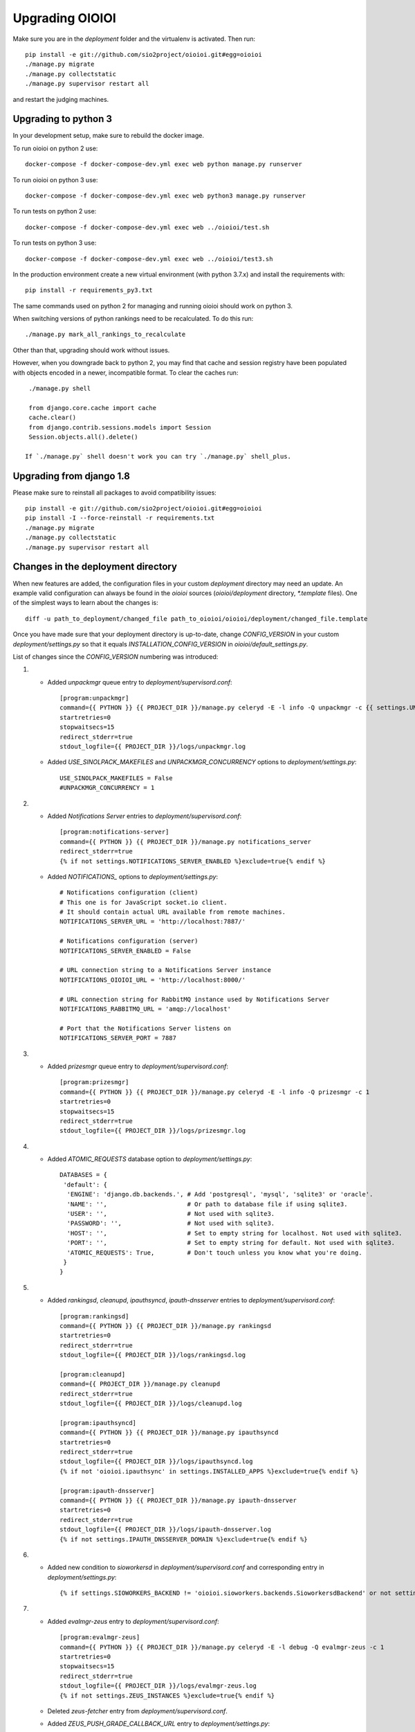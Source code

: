 ================
Upgrading OIOIOI
================

Make sure you are in the *deployment* folder and the virtualenv is activated.
Then run::

  pip install -e git://github.com/sio2project/oioioi.git#egg=oioioi
  ./manage.py migrate
  ./manage.py collectstatic
  ./manage.py supervisor restart all

and restart the judging machines.

Upgrading to python 3
-------------------------
In your development setup, make sure to rebuild the docker image.

To run oioioi on python 2 use::

    docker-compose -f docker-compose-dev.yml exec web python manage.py runserver

To run oioioi on python 3 use::

    docker-compose -f docker-compose-dev.yml exec web python3 manage.py runserver

To run tests on python 2 use::

    docker-compose -f docker-compose-dev.yml exec web ../oioioi/test.sh

To run tests on python 3 use::

    docker-compose -f docker-compose-dev.yml exec web ../oioioi/test3.sh

In the production environment create a new virtual environment (with python 3.7.x) and install the requirements with::

    pip install -r requirements_py3.txt

The same commands used on python 2 for managing and running oioioi should work on python 3.

When switching versions of python rankings need to be recalculated. To do this run::

    ./manage.py mark_all_rankings_to_recalculate

Other than that, upgrading should work without issues.

However, when you downgrade back to python 2, you may find that cache and session registry have been populated
with objects encoded in a newer, incompatible format. To clear the caches run::

  ./manage.py shell

  from django.core.cache import cache
  cache.clear()
  from django.contrib.sessions.models import Session
  Session.objects.all().delete()

 If `./manage.py` shell doesn't work you can try `./manage.py` shell_plus.


Upgrading from django 1.8
-------------------------
Please make sure to reinstall all packages to avoid compatibility issues::

  pip install -e git://github.com/sio2project/oioioi.git#egg=oioioi
  pip install -I --force-reinstall -r requirements.txt
  ./manage.py migrate
  ./manage.py collectstatic
  ./manage.py supervisor restart all

Changes in the deployment directory
-----------------------------------

When new features are added, the configuration files in your custom
*deployment* directory may need an update. An example valid configuration can
always be found in the *oioioi* sources
(*oioioi/deployment* directory, *\*.template* files).
One of the simplest ways to learn about the changes is::

    diff -u path_to_deployment/changed_file path_to_oioioi/oioioi/deployment/changed_file.template

Once you have made sure that your deployment
directory is up-to-date, change *CONFIG_VERSION* in your custom
*deployment/settings.py* so that it equals *INSTALLATION_CONFIG_VERSION* in
*oioioi/default_settings.py*.

List of changes since the *CONFIG_VERSION* numbering was introduced:

#. * Added *unpackmgr* queue entry to *deployment/supervisord.conf*::

       [program:unpackmgr]
       command={{ PYTHON }} {{ PROJECT_DIR }}/manage.py celeryd -E -l info -Q unpackmgr -c {{ settings.UNPACKMGR_CONCURRENCY }}
       startretries=0
       stopwaitsecs=15
       redirect_stderr=true
       stdout_logfile={{ PROJECT_DIR }}/logs/unpackmgr.log

   * Added *USE_SINOLPACK_MAKEFILES* and *UNPACKMGR_CONCURRENCY*
     options to *deployment/settings.py*::

       USE_SINOLPACK_MAKEFILES = False
       #UNPACKMGR_CONCURRENCY = 1

#. * Added *Notifications Server* entries to *deployment/supervisord.conf*::

        [program:notifications-server]
        command={{ PYTHON }} {{ PROJECT_DIR }}/manage.py notifications_server
        redirect_stderr=true
        {% if not settings.NOTIFICATIONS_SERVER_ENABLED %}exclude=true{% endif %}

   * Added *NOTIFICATIONS_* options to *deployment/settings.py*::

        # Notifications configuration (client)
        # This one is for JavaScript socket.io client.
        # It should contain actual URL available from remote machines.
        NOTIFICATIONS_SERVER_URL = 'http://localhost:7887/'

        # Notifications configuration (server)
        NOTIFICATIONS_SERVER_ENABLED = False

        # URL connection string to a Notifications Server instance
        NOTIFICATIONS_OIOIOI_URL = 'http://localhost:8000/'

        # URL connection string for RabbitMQ instance used by Notifications Server
        NOTIFICATIONS_RABBITMQ_URL = 'amqp://localhost'

        # Port that the Notifications Server listens on
        NOTIFICATIONS_SERVER_PORT = 7887

#. * Added *prizesmgr* queue entry to *deployment/supervisord.conf*::

       [program:prizesmgr]
       command={{ PYTHON }} {{ PROJECT_DIR }}/manage.py celeryd -E -l info -Q prizesmgr -c 1
       startretries=0
       stopwaitsecs=15
       redirect_stderr=true
       stdout_logfile={{ PROJECT_DIR }}/logs/prizesmgr.log

#. * Added *ATOMIC_REQUESTS* database option to *deployment/settings.py*::

       DATABASES = {
        'default': {
         'ENGINE': 'django.db.backends.', # Add 'postgresql', 'mysql', 'sqlite3' or 'oracle'.
         'NAME': '',                      # Or path to database file if using sqlite3.
         'USER': '',                      # Not used with sqlite3.
         'PASSWORD': '',                  # Not used with sqlite3.
         'HOST': '',                      # Set to empty string for localhost. Not used with sqlite3.
         'PORT': '',                      # Set to empty string for default. Not used with sqlite3.
         'ATOMIC_REQUESTS': True,         # Don't touch unless you know what you're doing.
        }
       }

#. * Added *rankingsd*, *cleanupd*, *ipauthsyncd*, *ipauth-dnsserver* entries
     to *deployment/supervisord.conf*::

        [program:rankingsd]
        command={{ PYTHON }} {{ PROJECT_DIR }}/manage.py rankingsd
        startretries=0
        redirect_stderr=true
        stdout_logfile={{ PROJECT_DIR }}/logs/rankingsd.log

        [program:cleanupd]
        command={{ PROJECT_DIR }}/manage.py cleanupd
        redirect_stderr=true
        stdout_logfile={{ PROJECT_DIR }}/logs/cleanupd.log

        [program:ipauthsyncd]
        command={{ PYTHON }} {{ PROJECT_DIR }}/manage.py ipauthsyncd
        startretries=0
        redirect_stderr=true
        stdout_logfile={{ PROJECT_DIR }}/logs/ipauthsyncd.log
        {% if not 'oioioi.ipauthsync' in settings.INSTALLED_APPS %}exclude=true{% endif %}

        [program:ipauth-dnsserver]
        command={{ PYTHON }} {{ PROJECT_DIR }}/manage.py ipauth-dnsserver
        startretries=0
        redirect_stderr=true
        stdout_logfile={{ PROJECT_DIR }}/logs/ipauth-dnsserver.log
        {% if not settings.IPAUTH_DNSSERVER_DOMAIN %}exclude=true{% endif %}

#. * Added new condition to *sioworkersd* in *deployment/supervisord.conf*
     and corresponding entry in *deployment/settings.py*::

        {% if settings.SIOWORKERS_BACKEND != 'oioioi.sioworkers.backends.SioworkersdBackend' or not settings.RUN_SIOWORKERSD %}exclude=true{% endif %}

#. * Added *evalmgr-zeus* entry
     to *deployment/supervisord.conf*::

        [program:evalmgr-zeus]
        command={{ PYTHON }} {{ PROJECT_DIR }}/manage.py celeryd -E -l debug -Q evalmgr-zeus -c 1
        startretries=0
        stopwaitsecs=15
        redirect_stderr=true
        stdout_logfile={{ PROJECT_DIR }}/logs/evalmgr-zeus.log
        {% if not settings.ZEUS_INSTANCES %}exclude=true{% endif %}

   * Deleted *zeus-fetcher* entry from *deployment/supervisord.conf*.

   * Added *ZEUS_PUSH_GRADE_CALLBACK_URL* entry to *deployment/settings.py*::

        ZEUS_PUSH_GRADE_CALLBACK_URL = 'https://sio2.dasie.mimuw.edu.pl'

   * Added logging to file for logger *oioioi.zeus* in
     *deployment/settings.py*::

        LOGGING['handlers']['zeus_file'] = {
            'level': 'INFO',
            'class': 'logging.handlers.RotatingFileHandler',
            'filename': '__DIR__/logs/zeus.log',
            'maxBytes': 1024 * 1024 * 5, # 50 MB same as default in supervisord
            'backupCount': 10, # same as in supervisord
            'formatter': 'date_and_level',
        }
        LOGGING['loggers']['oioioi.zeus'] = {
            'handlers': ['zeus_file'],
            'level': 'DEBUG',
        }

#. * Removed *SAFE_EXEC_MODE* entry from *deployment/settings.py*.

#. * Removed *FILELOCK_BASEDIR* entry from *deployment/settings.py*.

#. * Removed *ENABLE_SPLITEVAL* and *SPLITEVAL_EVALMGR* entries from
     *deployment/settings.py*.

   * Removed *evalmgr-lowprio* entry from *deployment/supervisord.conf*.

#. * New version of sioworkers with changed database backend. Please update
     sioworkers with::

        . venv/bin/activate
        pip install -r requirements.txt

     and remove old database file (*deployment/sioworkersd.sqlite* by default).

   * Changed database filename (*--database* option) in
     *deployment/supervisord.conf*::

        [program:sioworkersd]
        command=twistd -n -l- --pidfile={{ PROJECT_DIR }}/pidfiles/sioworkersd.pid sioworkersd --database={{ PROJECT_DIR }}/sioworkersd.db
        # (...)

#. * Added commented out *OIOIOI_INSTANCE_PRIORITY_BONUS* and
     *OIOIOI_INSTANCE_WEIGHT_BONUS* entries to *deployment/settings.py*::

        # Bonus to judging priority ang judging weight for each contest on this
        # OIOIOI instance.
        #OIOIOI_INSTANCE_PRIORITY_BONUS = 0
        #OIOIOI_INSTANCE_WEIGHT_BONUS = 0

   * Modified comment to *SITE_NAME* entry in *deployment/settings.py*::

        # Site name displayed in the title and used by sioworkersd
        # to distinguish OIOIOI instances.
        SITE_NAME = 'OIOIOI'

#. * Removed *CeleryBackend* from sioworkers backends, *SioworkersdBackend*
     set as new default backend. Removed *[program:sioworkers]* entry from
     *deployment/supervisord.conf*.

#. * Added *PUBLIC_ROOT_URL* to *deployment/settings.py*::

        # The website address as it will be displayed to users in some places,
        # including but not limited to the mail notifications.
        # Defaults to 'http://localhost'.
        #PUBLIC_ROOT_URL = 'http://enter-your-domain-name-here.com'

    * Added `mailnotifyd`, a backend for handling e-mail subscription to
      *deployment/supervisord.conf*::

        [program:mailnotifyd]
        command={{ PYTHON }} {{ PROJECT_DIR }}/manage.py mailnotifyd
        startretries=0
        redirect_stderr=true
        stdout_logfile={{ PROJECT_DIR }}/logs/mailnotifyd.log

#. * Removed *SUBMITTABLE_EXTENSIONS* from *deployment/settings.py*.

#. * If you want to use Sentry (crash reporting and aggregation platform) you
     need to:

     * Correctly setup RAVEN_CONFIG (https://docs.sentry.io/quickstart/ should
       help you)::

         # Error reporting
         import raven

         RAVEN_CONFIG = {
             # Won't do anything with no dsn
             # tip: append ?timeout=5 to avoid dropouts during high reporting traffic
             'dsn': 'enter_your_dsn_here',
             # This should be a path to git repo
             'release': raven.fetch_git_sha(
                 os.path.join(os.path.dirname(oioioi.__file__), os.pardir)),
         }

     * Add new filter to the logging configuration::

         'filters': {
             ...
             'omit_sentry': {
                 '()': 'oioioi.base.utils.log.OmitSentryFilter'
             },
         }

     * Add Sentry handler::

         'handlers': {
             ...
             'sentry': {
                 'level': 'ERROR',
                 'filters': ['omit_sentry'],
                 'class': 'raven.contrib.django.raven_compat.handlers.SentryHandler',
             }
         }

     * Add Sentry handler to every logger::

         'handlers': ['console', 'sentry'],

     * Add new loggers::

         'loggers': {
             ...
             'raven': {
                 'handlers': ['console', 'mail_admins'],
                 'level': 'DEBUG',
                 'propagate': False,
             },
             'sentry.errors': {
                 'handlers': ['console', 'mail_admins'],
                 'level': 'DEBUG',
                 'propagate': False,
             }
         }

#. * Upgrade to django 1.9 requires following changes in the config file

     * TEMPLATE_* variables got replaced with TEMPLATE array.
       TEMPLATE_CONTEXT_PROCESSORS should be changed to::

        TEMPLATES[0]['OPTIONS']['context_processors'] += [
        #    'oioioi.contestlogo.processors.logo_processor',
        #    'oioioi.contestlogo.processors.icon_processor',
        #    'oioioi.avatar.processors.gravatar',
        #    'oioioi.notifications.processors.notification_processor',
        #    'oioioi.globalmessage.processors.global_message_processor',
        ]

    * Settings should now declare an explicit SITE_ID, you can check your
      site id via management console::

        $ ./manage.py shell
        >>> Site.objects.get().id
        1

      The returned id should be added to your config file::

        SITE_ID = 1

#. * Added *filetracker-cache-cleaner* entry
     to *deployment/supervisord.conf*::

        [program:filetracker-cache-cleaner]
        command=filetracker-cache-cleaner -c {{ FILETRACKER_CACHE_ROOT }} -s {{ FILETRACKER_CACHE_SIZE }} -i {{ FILETRACKER_CACHE_CLEANER_SCAN_INTERVAL }} -p {{ FILETRACKER_CACHE_CLEANER_CLEAN_LEVEL }}
        redirect_stderr=true
        stdout_logfile={{ PROJECT_DIR }}/logs/filetracker-cache-cleaner.log
        {% if not settings.FILETRACKER_CACHE_CLEANER_ENABLED %}exclude=true{% endif %}

    * Added new options related to *remote_storage_factory* to
      *deployment/settings.py*::

        # When using a remote_storage_factory it's necessary to specify a cache
        # directory in which necessary files will be stored.
        #FILETRACKER_CACHE_ROOT = '__DIR__/cache'

        # When using a remote storage it's recommended to enable a cache cleaner deamon
        # which will periodically scan cache directory and remove files what aren't
        # used. For a detailed description of each option, please read a cache cleaner
        # configuration section in the sioworkersd documentation.
        #FILETRACKER_CACHE_CLEANER_ENABLED = True
        #FILETRACKER_CACHE_CLEANER_SCAN_INTERVAL = '1h'
        #FILETRACKER_CACHE_CLEANER_CLEAN_LEVEL = '50'
        #FILETRACKER_CACHE_SIZE = '8G'

#. * Added *oioioiworker* entry
     to *deployment/supervisord.conf*::

        [program:oioioiworker]
        command=twistd -n -l- --pidfile={{ PROJECT_DIR }}/pidfiles/oioioiworker.pid worker -c 2 localhost
        redirect_stderr=true
        stdout_logfile={{ PROJECT_DIR }}/logs/oioioiworker.log
        {% if not settings.RUN_LOCAL_WORKERS %}exclude=true{% endif %}

     so that the flag RUN_LOCAL_WORKERS has the desirable effect.

#. * Enabled *oioioi.workers* app by default to fix *receive_from_workers*
     crashes.

   * Made *oioioi.prizes* Celery configuration conditional on this app being
     installed. This prevents *evalmgr* and *unpackmgr* crashes caused by assuming
     that *oioioi.prizes* is always enabled.

#. * Applied the following patch to *deployment/settings.py*::

        --- a/oioioi/deployment/settings.py.template
        +++ b/oioioi/deployment/settings.py.template
        @@ -119,10 +119,16 @@ SEND_USER_ACTIVATION_EMAIL = False
         # the given port will be able to see all the files. It's recommended to have
         # the judging machines on a separate physical network and listen only on the
         # corresponding IP address.
        -#FILETRACKER_SERVER_ENABLED = True
         #FILETRACKER_LISTEN_ADDR = '0.0.0.0'
        +
        +# Uncomment and change this to run filetracker on non-default port.
         #FILETRACKER_LISTEN_PORT = 9999

         # When using a remote_storage_factory it's necessary to specify a cache
         # directory in which a necessary files will be stored.
         #FILETRACKER_CACHE_ROOT = '__DIR__/cache'

#. * Enabled use of caching template loaders when *settings.DEBUG* is set to *False*
     to turn on a cache of compiled templates in production environment.

   * Set *APP_DIRS* option to *False* to fix the "either remove APP_DIRS or remove the 'loaders'
     option" crashes::

        --- a/oioioi/deployment/settings.py.template
        +++ b/oioioi/deployment/settings.py.template
        @@ -14,7 +14,13 @@ DEBUG = True

         if DEBUG:
             TEMPLATES[0]['OPTIONS']['loaders'] = UNCACHED_TEMPLATE_LOADERS
        -    TEMPLATES[0]['APP_DIRS'] = False
        +else:
        +    # Cache compiled templates in production environment.
        +    TEMPLATES[0]['OPTIONS']['loaders'] = CACHED_TEMPLATE_LOADERS
        +
        +# The APP_DIRS option is allowed only in template engines that have no custom
        +# loaders specified.
        +TEMPLATES[0]['APP_DIRS'] = False

#. * Removed the FILETRACKER_CLIENT_FACTORY setting, because media_root_factory
     will not be compatible with filetracker 2.x.
     If you use it, you should move to remote_storage_factory before upgrading the filetracker,
     which has become the default setting.

   * Also updated the URL with changes in the deployment directory::

        diff --git a/oioioi/deployment/settings.py.template b/oioioi/deployment/settings.py.template
        index 92b4a4e5..851beada 100755
        --- a/oioioi/deployment/settings.py.template
        +++ b/oioioi/deployment/settings.py.template
        @@ -4,7 +4,7 @@ import os.path
         # This should match INSTALLATION_CONFIG_VERSION in
         # "oioioi/default_settings.py".
         # Before you adjust it, you may consider visiting
        -# "https://github.com/sio2project/oioioi/#changes-in-the-deployment-directory".
        +# "https://github.com/sio2project/oioioi/blob/master/UPGRADING.rst#changes-in-the-deployment-directory".
         CONFIG_VERSION = __CONFIG_VERSION__

         # Enable debugging features.
        @@ -108,17 +108,6 @@ SEND_USER_ACTIVATION_EMAIL = False
         # but this is unreliable and not intended for production.
         #BROKER_URL = 'amqp://guest:guest@localhost:5672//'

        -# Filetracker server settings.
        -#
        -# Determines which filetracker database use, availible options are:
        -# - 'oioioi.filetracker.client.media_root_factory' (the default)
        -#    Stores files on local filesystem under MEDIA_ROOT, optionally
        -#    exposing them with a filetracker server (see section below).
        -# - 'oioioi.filetracker.client.remote_storage_factory'
        -#    Connects to a filetracker server at FILETRACKER_URL, uses a local
        -#    cache with recently used files under CACHE_ROOT directory.
        -#FILETRACKER_CLIENT_FACTORY = 'oioioi.filetracker.client.media_root_factory'
        -


#. * Uncommented `FILETRACKER_CACHE_ROOT` which is required by `remote_storage_factory`::

        diff --git a/oioioi/deployment/settings.py.template b/oioioi/deployment/settings.py.template
        index 851beada..11ce79a8 100755
        --- a/oioioi/deployment/settings.py.template
        +++ b/oioioi/deployment/settings.py.template
        @@ -124,9 +124,10 @@ SEND_USER_ACTIVATION_EMAIL = False
        # this also defines the filetracker server oioioi should connect to.
        #FILETRACKER_URL = 'http://127.0.0.1:9999'

        -# When using a remote_storage_factory it's necessary to specify a cache
        -# directory in which a necessary files will be stored.
        -#FILETRACKER_CACHE_ROOT = '__DIR__/cache'
        +# When using a remote_storage_factory (it's the default storage factory)
        +# it's necessary to specify a cache directory
        +# in which the necessary files will be stored.
        +FILETRACKER_CACHE_ROOT = '__DIR__/cache'


#. * Filetracker server doesn't support default `-L /dev/stderr` option anymore:
     the argument to `-L` must be an actual seekable file. If you reconfigured
     `-L` to use a file, there is no need to change anything. If you used the
     default `supervisord.conf`, you should remove the `-L` flag: logs are now
     printed to stdout by default, and supervisord redirects stderr to stdout.


#. * Added `'oioioi.portals.processors.portals_main_page_link_visible'`, to
     `TEMPLATES[0]['OPTIONS']['context_processors']`::

        --- oioioi/deployment/settings.py.template	(date 1524038411000)
        +++ oioioi/deployment/settings.py.template	(date 1528164979000)
        @@ -333,6 +333,7 @@
         #    'oioioi.notifications.processors.notification_processor',
         #    'oioioi.globalmessage.processors.global_message_processor',
         #    'oioioi.portals.processors.portal_processor',
        +#    'oioioi.portals.processors.portals_main_page_link_visible',
         ]

         MIDDLEWARE_CLASSES += (


#. * Changed error (stderr) logging for processes spawned by supervisor. Now each process
     has its own log file. Changes to *deployment/supervisord.conf*::

        For each [program:A] entry change redirect_stderr=true to redirect_stderr=false and
        add the following line (where A is the name of process):
        stderr_logfile={{ PROJECT_DIR }}/logs/A-err.log

        Additionally in [program:notifications-server] add the following line:
        stdout_logfile={{ PROJECT_DIR }}/logs/notifications-server.log
        stderr_logfile={{ PROJECT_DIR }}/logs/notifications-server-err.log

        In [program:autoreload] add the following lines:
        redirect_stderr=false
        stdout_logfile={{ PROJECT_DIR }}/logs/autoreload.log
        stderr_logfile={{ PROJECT_DIR }}/logs/autoreload-err.log


#. * Added `DEFAULT_SAFE_EXECUTION_MODE` to Django settings with default of
     `"vcpu"` - OITimeTool.::

        diff --git a/oioioi/deployment/settings.py.template b/oioioi/deployment/settings.py.template
        index ea64d434..50c178b6 100755
        --- a/oioioi/deployment/settings.py.template
        +++ b/oioioi/deployment/settings.py.template
        @@ -213,6 +213,12 @@ RUN_LOCAL_WORKERS = True
         USE_UNSAFE_EXEC = True
         USE_LOCAL_COMPILERS = True

        +# Default safe execution sandbox
        +# You can change the safe execution sandbox. Current options are:
        +# - "vcpu" - OITimeTool
        +# - "sio2jail" - SIO2Jail
        +#DEFAULT_SAFE_EXECUTION_MODE = "vcpu"
        +
         # WARNING: setting this to False is experimental until we make sure that
         # checkers do work well in sandbox
         #


#. * Added `PROBLEM_STATISTICS_AVAILABLE` to settings (`False` by default).::

        --- a/oioioi/deployment/settings.py.template
        +++ b/oioioi/deployment/settings.py.template
        @@ -321,6 +321,11 @@ PROBLEMSET_LINK_VISIBLE = True
         # Comment out to show tags on the list of problems
         #PROBLEM_TAGS_VISIBLE = True

        +# Enables problem statistics at the cost of some per-submission performance hit.
        +# Set to True if you want to see statistics in the Problemset and problem sites.
        +# After enabling you should use ./manage.py recalculate_statistics
        +#PROBLEM_STATISTICS_AVAILABLE = True
        +
         # Set to True to allow every logged in user to add problems directly to Problemset
         EVERYBODY_CAN_ADD_TO_PROBLEMSET = False

#. * Added `NOTIFICATIONS_RABBITMQ_EXTRA_PARAMS` to settings::

       --- a/oioioi/deployment/settings.py.template
       +++ b/oioioi/deployment/settings.py.template
       @@ -400,6 +400,12 @@ ZEUS_INSTANCES = {
        # URL connection string for RabbitMQ instance used by Notifications Server
        #NOTIFICATIONS_RABBITMQ_URL = 'amqp://localhost'

       +# Extra arguments for pika ConnectionParameters, see
       +# https://pika.readthedocs.io/en/stable/modules/parameters.html
       +#NOTIFICATIONS_RABBITMQ_EXTRA_PARAMS = {
       +#    'heartbeat': 8
       +#}
       +
        # Port that the Notifications Server listens on
        #NOTIFICATIONS_SERVER_PORT = 7887

#. * Changed middleware classes' style to the new one (Django 1.10).::

        Move all middlewares from MIDDLEWARE_CLASSES to MIDDLEWARE in settings.py.
        Simply rename MIDDLEWARE_CLASSES settings variable to MIDDLEWARE.

#. * Added ``oioioi.problemsharing`` module. *We suggest enabling if oioioi.teachers module is used*.::

        --- a/oioioi/deployment/settings.py.template
        +++ b/oioioi/deployment/settings.py.template
        @@ -306,6 +306,7 @@ INSTALLED_APPS = (
         #    'oioioi.portals',
         #    'oioioi.globalmessage',
         #    'oioioi.newsfeed',
        +#    'oioioi.problemsharing',
         ) + INSTALLED_APPS

         # Additional Celery configuration necessary for 'prizes' app.

#. * Added ``oioioi.usergroups`` module.::

        Add the following line at the end of your INSTALLED_APPS variable
        in settings.py (if you want to use the new app simply uncomment this line):

        #    'oioioi.usergroups',

#. * Introduced `DEFAULT_COMPILERS` to settings, which should be set for every language supoorted::

        --- a/oioioi/default_settings.py
        +++ b/oioioi/default_settings.py
        @@ -15,7 +15,7 @@ from oioioi.contests.current_contest import ContestMode

         from django.contrib.messages import constants as messages

         DEBUG = False
         INTERNAL_IPS = ('127.0.0.1',)
        @@ -302,6 +302,12 @@ USE_LOCAL_COMPILERS = False
         DEFAULT_SAFE_EXECUTION_MODE = "vcpu"
         RUN_LOCAL_WORKERS = False

        +# This setting sets the default compilers used throughout the platform.
        +# There should be an entry for every language supported with key being the same
        +# as in SUBMITTABLE_EXTENSIONS
        +DEFAULT_COMPILERS = {'C': 'gcc', 'C++': 'gcc', 'Pascal': 'fpc', 'Java': 'java',
        +                     'Python': 'gcc'}
        +
         # WARNING: experimental, see settings template
         USE_UNSAFE_CHECKER = True

#. * Introduced `AVAILABLE_COMPILERS` to settings, which should be set to compilers available in sioworkers for every language supported.::

        +# This setting specifies which compilers are available in sioworkers
        +AVAILABLE_COMPILERS = {
        +        'C': ['gcc'],
        +        'C++': ['g++'],
        +        'Pascal': ['fpc'],
        +        'Java': ['Java'],
        +        'Python': ['Python']
        +}
        +

#. * Added option to block uploading HTML problem statements in sinol packages
     by untrusted users.::

        --- a/oioioi/deployment/settings.py.template
        +++ b/oioioi/deployment/settings.py.template
        @@ -251,6 +251,14 @@ USE_LOCAL_COMPILERS = True
         # execution (in a sandboxed environment, if USE_UNSAFE_EXEC is set to False).
         USE_SINOLPACK_MAKEFILES = False

        +# When set to True untrusted users cannot upload sinol packages containing
        +# problem statement in HTML format (they must use PDF).
        +# Trusted users are users with superuser access or teachers (if oioioi.teachers
        +# app is enabled). This option has no effect for packages uploaded
        +# by management commands or if USE_SINOLPACK_MAKEFILES is enabled.
        +# We suggest enabling it when using oioioi.usercontests app.
        +SINOLPACK_RESTRICT_HTML = False
        +
         # Scorers below are used for judging submissions without contests,
         # eg. submitting to problems from problemset.
         # DEFAULT_TEST_SCORER = \

#. * Added ``oioioi.usercontests`` module.::

        Add the following (commented out) line to the INSTALLED_APPS variable in
        settings.py:

        #    'oioioi.usercontests',

        Add the following (commented out) line to the AUTHENTICATION_BACKENDS
        variable in settings.py:

        #    'oioioi.usercontests.auth.UserContestAuthBackend',

#. * Added the `ARCHIVE_USERCONTESTS` setting.::

        --- a/oioioi/deployment/settings.py.template
        +++ b/oioioi/deployment/settings.py.template
        @@ -457,3 +457,6 @@ RAVEN_CONFIG = {
         # OIOIOI instance.
         #OIOIOI_INSTANCE_PRIORITY_BONUS = 0
         #OIOIOI_INSTANCE_WEIGHT_BONUS = 0
        +
        +# If set to True, usercontests will become read-only: it will be impossible to
        +# change, delete or submit to existing usercontests, as well as add new ones.
        +# This operation is fully reversible.
        +#ARCHIVE_USERCONTESTS = True

#. * Removed ``oioioi.jotform`` module. ``JOTFORM_ID`` can be removed
     from ``settings.py``. There is no need to modify other variables,
     as the module was enabled by default.

#. * Removed ``oioioi.prizes`` module. If you like you may remove ``prizes_*`` tables
     from database but it's not strictly necessary.
     Apart from ``settings.py`` the ``supervisord.conf`` should be updated::

        --- a/oioioi/deployment/settings.py.template
        +++ b/oioioi/deployment/settings.py.template
        @@ -325,7 +325,6 @@ INSTALLED_APPS = (
         #    'oioioi.testspackages',
         #    'oioioi.pa',
         #    'oioioi.notifications',
        -#    'oioioi.prizes',
         #    'oioioi.mailsubmit',
         #    'oioioi.portals',
         #    'oioioi.globalmessage',
        @@ -335,13 +334,6 @@ INSTALLED_APPS = (
         #    'oioioi.usercontests',
         ) + INSTALLED_APPS

        -# Additional Celery configuration necessary for 'prizes' app.
        -if 'oioioi.prizes' in INSTALLED_APPS:
        -    CELERY_IMPORTS.append('oioioi.prizes.models')
        -    CELERY_ROUTES.update({
        -        'oioioi.prizes.models.prizesmgr_job': dict(queue='prizesmgr'),
        -    })
        -
         # Set to True to show the link to the problemset with contests on navbar.
         PROBLEMSET_LINK_VISIBLE = True

        --- a/oioioi/deployment/supervisord.conf.template
        +++ b/oioioi/deployment/supervisord.conf.template
        @@ -65,15 +65,6 @@ stdout_logfile={{ PROJECT_DIR }}/logs/evalmgr-zeus.log
         stderr_logfile={{ PROJECT_DIR }}/logs/evalmgr-zeus-err.log
         {% if not settings.ZEUS_INSTANCES %}exclude=true{% endif %}

        -[program:prizesmgr]
        -command={{ PYTHON }} {{ PROJECT_DIR }}/manage.py celeryd -E -l info -Q prizesmgr -c 1
        -startretries=0
        -stopwaitsecs=15
        -redirect_stderr=false
        -stdout_logfile={{ PROJECT_DIR }}/logs/prizesmgr.log
        -stderr_logfile={{ PROJECT_DIR }}/logs/prizesmgr-err.log
        -{% if 'oioioi.prizes' not in settings.INSTALLED_APPS %}exclude=true{% endif %}
        -
         [program:filetracker-server]
         command=filetracker-server -d {{ settings.MEDIA_ROOT }} -l {{ settings.FILETRACKER_LISTEN_ADDR }} -p {{ settings.FILETRACKER_LISTEN_PORT }} -D
         redirect_stderr=false

#. * Changed default compilers. Added the display_name property to each compiler.
     This property is responsible for the compiler name, that users see in the
     submit view of a programming problem.
     Deleted the USE_LOCAL_COMPILERS setting, configure the AVAILABLE_COMPILERS
     setting instead to use system compilers, if that's your preference.::

        --- a/oioioi/deployment/settings.py.template
        +++ b/oioioi/deployment/settings.py.template
        @@ -171,22 +171,6 @@ LOGGING['loggers']['oioioi.zeus'] = {
         # because you use instance started by another instance of OIOIOI)
         #RUN_SIOWORKERSD = True

        -# This setting specifies which compilers are available in sioworkers.
        -# By default that means ones defined here:
        -# https://github.com/sio2project/sioworkers/blob/master/setup.py#L71
        -#AVAILABLE_COMPILERS = {
        -#        'C': ['c'],
        -#        'C++': ['cpp'],
        -#        'Pascal': ['pas'],
        -#        'Java': ['java'],
        -#        'Python': ['py']
        -#}
        -
        -# This setting sets the default compilers used throughout the platform.
        -# By uncommenting the below dict you can change all or any one of them.
        -#DEFAULT_COMPILERS = {'C': 'c', 'C++': 'cpp', 'Pascal': 'pas', 'Java': 'java',
        -#                     'Python': 'py'}
        -
         # Contest mode - automatic activation of contests.
         #
         # Available choices are:
        @@ -227,7 +211,58 @@ RUN_LOCAL_WORKERS = True
         # Before this only system compilers can be used and the safe execution
         # supervisor is not available.
         USE_UNSAFE_EXEC = True
        -USE_LOCAL_COMPILERS = True
        +SYSTEM_COMPILERS = {
        +    'C': {
        +        'system-gcc': {'display_name': 'system gcc'}
        +    },
        +    'C++': {
        +        'system-g++': {'display_name': 'system g++'}
        +    },
        +    'Pascal': {
        +        'system-fpc': {'display_name': 'system fpc'}
        +    },
        +    'Java': {
        +        'system-java': {'display_name': 'system java'}
        +    },
        +    'Python': {
        +        'system-python': {'display_name': 'system python'}
        +    }
        +}
        +AVAILABLE_COMPILERS = SYSTEM_COMPILERS
        +SYSTEM_DEFAULT_COMPILERS = {'C': 'system-gcc', 'C++': 'system-g++',
        +                     'Pascal': 'system-fpc', 'Java': 'system-java',
        +                     'Python': 'system-python'}
        +DEFAULT_COMPILERS = SYSTEM_DEFAULT_COMPILERS
        +
        +# This setting specifies which compilers are available in sioworkers.
        +# By default that means the ones defined here:
        +# https://github.com/sio2project/sioworkers/blob/master/setup.py#L71
        +# By uncommenting the below dict you can change all or any one of them.
        +# Each compiler must contain a display_name entry.
        +#AVAILABLE_COMPILERS = {
        +#    'C': {
        +#        'gcc4_8_2_c99': {'display_name': 'gcc:4.8.2 std=gnu99'}
        +#    },
        +#    'C++': {
        +#        'g++4_8_2_cpp11': {'display_name': 'g++:4.8.2 std=c++11'}
        +#    },
        +#    'Pascal': {
        +#        'fpc2_6_2': {'display_name': 'fpc:2.6.2'}
        +#    },
        +#    'Java': {
        +#        'java1_8': {'display_name': 'java:1.8'}
        +#    },
        +#    'Python': {
        +#        'python': {'display_name': 'python'}
        +#    }
        +#}
        +
        +# This setting sets the default compilers used throughout the platform.
        +# By uncommenting the below dict you can change all or any one of them.
        +#DEFAULT_COMPILERS = {'C': 'gcc4_8_2_c99', 'C++': 'g++4_8_2_cpp11',
        +#                     'Pascal': 'fpc2_6_2', 'Java': 'java1_8',
        +#                     'Python': 'python'}

#. * Added the 'USER_CONTEST_TIMEOUT' setting for limiting user contest duration.::

        --- a/oioioi/deployment/settings.py.template
        +++ b/oioioi/deployment/settings.py.template
        @@ -405,6 +405,12 @@ AUTHENTICATION_BACKENDS += (
         #    'oioioi.ipdnsauth.backends.IpDnsBackend',
         )

        +# Limits the duration of user contests.
        +# Comment out if you don't want to limit the user contests duration.
        +#import pytz
        +#from datetime import datetime
        +#USER_CONTEST_TIMEOUT = datetime(2020, 2, 7, 23, 0, 0, tzinfo=pytz.utc)
        +
         # Number of concurrently evaluated submissions (default is 1).
         #EVALMGR_CONCURRENCY = 30

#. * Removed 'celerycam' and 'cleanupd' from the list of supervisor programs.
     Updated celery worker startup commands.::

        --- a/oioioi/deployment/supervisord.conf.template
        +++ b/oioioi/deployment/supervisord.conf.template
        @@ -19,13 +19,6 @@ stdout_logfile={{ PROJECT_DIR }}/logs/uwsgi.log
         stderr_logfile={{ PROJECT_DIR }}/logs/uwsgi-err.log
         {% if settings.UWSGI_ENABLED == False %}exclude=true{% elif settings.UWSGI_ENABLED == 'auto' and settings.DEBUG %}exclude=true{% endif %}

        -[program:celerycam]
        -command={{ PYTHON }} {{ PROJECT_DIR }}/manage.py celerycam --pidfile={{ PROJECT_DIR }}/pidfiles/celerycam.pid
        -startretries=0
        -redirect_stderr=false
        -stdout_logfile={{ PROJECT_DIR }}/logs/celerycam.log
        -stderr_logfile={{ PROJECT_DIR }}/logs/celerycam-err.log
        -
         [program:rankingsd]
         command={{ PYTHON }} {{ PROJECT_DIR }}/manage.py rankingsd
         startretries=0
        @@ -41,7 +34,7 @@ stdout_logfile={{ PROJECT_DIR }}/logs/mailnotifyd.log
         stderr_logfile={{ PROJECT_DIR }}/logs/mailnotifyd-err.log

         [program:unpackmgr]
        -command={{ PYTHON }} {{ PROJECT_DIR }}/manage.py celeryd -E -l info -Q unpackmgr -c {{ settings.UNPACKMGR_CONCURRENCY }}
        +command=celery -A oioioi.celery worker -E -l info -Q unpackmgr -c {{ settings.UNPACKMGR_CONCURRENCY }}
         startretries=0
         stopwaitsecs=15
         redirect_stderr=false
        @@ -49,7 +42,7 @@ stdout_logfile={{ PROJECT_DIR }}/logs/unpackmgr.log
         stderr_logfile={{ PROJECT_DIR }}/logs/unpackmgr-err.log

         [program:evalmgr]
        -command={{ PYTHON }} {{ PROJECT_DIR }}/manage.py celeryd -E -l info -Q evalmgr -c {{ settings.EVALMGR_CONCURRENCY }}
        +command=celery -A oioioi.celery worker -E -l info -Q evalmgr -c {{ settings.EVALMGR_CONCURRENCY }}
         startretries=0
         stopwaitsecs=15
         redirect_stderr=false
        @@ -57,7 +50,7 @@ stdout_logfile={{ PROJECT_DIR }}/logs/evalmgr.log
         stderr_logfile={{ PROJECT_DIR }}/logs/evalmgr-err.log

         [program:evalmgr-zeus]
        -command={{ PYTHON }} {{ PROJECT_DIR }}/manage.py celeryd -E -l info -Q evalmgr-zeus -c 1
        +command=celery -A oioioi.celery worker -E -l info -Q evalmgr-zeus -c 1
         startretries=0
         stopwaitsecs=15
         redirect_stderr=false
        @@ -102,12 +95,6 @@ stdout_logfile={{ PROJECT_DIR }}/logs/sioworkersd.log
         stderr_logfile={{ PROJECT_DIR }}/logs/sioworkersd-err.log
         {% if settings.SIOWORKERS_BACKEND != 'oioioi.sioworkers.backends.SioworkersdBackend' or not settings.RUN_SIOWORKERSD %}exclude=true{% endif %}

        -[program:cleanupd]
        -command={{ PROJECT_DIR }}/manage.py cleanupd
        -redirect_stderr=false
        -stdout_logfile={{ PROJECT_DIR }}/logs/cleanupd.log
        -stderr_logfile={{ PROJECT_DIR }}/logs/cleanupd-err.log
        -
         [program:ipauthsyncd]
         command={{ PYTHON }} {{ PROJECT_DIR }}/manage.py ipauthsyncd
         startretries=0

#. * Changed the 'UWSGI_ENABLED' setting to a more general 'SERVER' setting.
     To make sure that your typical production setup (UWSGI + reverse proxy)
     keeps working, set this to 'uwsgi'.::

        --- a/oioioi/deployment/settings.py.template
        +++ b/oioioi/deployment/settings.py.template
        @@ -34,0 +38,6 @@
        +# The server to be run. Options are:
        +# 'django' - django's http server
        +# 'uwsgi' - uwsgi daemon
        +# 'uwsgi-http' - uwsgi deamon with built-in http server
        +# None - nothing will be run
        +SERVER = 'django'

   * Appropriate changes were also made to the supervisor configuration.::

        --- a/oioioi/deployment/supervisord.conf.template
        +++ b/oioioi/deployment/supervisord.conf.template
        @@ -7,17 +7,19 @@ directory={{ PROJECT_DIR }}
         identifier=oioioi-supervisor

         [program:uwsgi]
        -{% if settings.UWSGI_USE_GEVENT %}
        -command=uwsgi -s {{ PROJECT_DIR }}/uwsgi.sock --umask=000 --loop=gevent --async=50 --processes=10 -M --max-requests=5000 --disable-logging --need-app --enable-threads --socket-timeout=30 --wsgi-file={{ PROJECT_DIR }}/wsgi.py
        -{% else %}
        -command=uwsgi -s {{ PROJECT_DIR }}/uwsgi.sock --umask=000 --processes=10 -M --max-requests=5000 --disable-logging --need-app --enable-threads --socket-timeout=30 --wsgi-file={{ PROJECT_DIR }}/wsgi.py
        -{% endif %}
        +command=uwsgi {% if settings.SERVER == 'uwsgi-http' %}--http :8000 --static-map {{ settings.STATIC_URL }}={{ settings.STATIC_ROOT }} {% else %}-s {{ PROJECT_DIR }}/uwsgi.sock {% endif %}--umask=000 {% if settings.UWSGI_USE_GEVENT %}--loop=gevent --async=50 {% endif %}--processes=10 -M --max-requests=5000 --disable-logging --need-app --enable-threads --socket-timeout=30 --wsgi-file={{ PROJECT_DIR }}/wsgi.py
         stopsignal=INT
         startretries=0
         redirect_stderr=false
         stdout_logfile={{ PROJECT_DIR }}/logs/uwsgi.log
         stderr_logfile={{ PROJECT_DIR }}/logs/uwsgi-err.log
        -{% if settings.UWSGI_ENABLED == False %}exclude=true{% elif settings.UWSGI_ENABLED == 'auto' and settings.DEBUG %}exclude=true{% endif %}
        +{% if settings.SERVER|slice:":5" != 'uwsgi' %}exclude=true{% endif %}
        +
        +[program:django-http]
        +command={{ PYTHON }} {{ PROJECT_DIR }}//manage.py runserver 0.0.0.0:8000
        +stdout_logfile={{ PROJECT_DIR }}/logs/runserver/out.log
        +stderr_logfile={{ PROJECT_DIR }}/logs/runserver/err.log
        +{% if settings.SERVER != 'django' %}exclude=true{% endif %}

         [program:rankingsd]
         command={{ PYTHON }} {{ PROJECT_DIR }}/manage.py rankingsd

#. * Removed OITimeTool and changed 'DEFAULT_SAFE_EXECUTION_MODE' from 'vcpu' to 'sio2jail'.
     'vcpu' is no longer a viable safe execution option. Following changes have to be made
     to settings.py: ::

        --- a/oioioi/deployment/settings.py.template
        +++ b/oioioi/deployment/settings.py.template
        @@ -258,8 +258,7 @@ USE_UNSAFE_EXEC = True

         # Default safe execution tool
         # You can change the safe execution tool. Current options are:
        -# - "vcpu" - (default) OITimeTool
        -# - "sio2jail" - SIO2Jail
        +# - "sio2jail" - (default) SIO2Jail
         # - "cpu" - ptrace (measures real time)
         #DEFAULT_SAFE_EXECUTION_MODE = "sio2jail"


#. * Added audio playback of captcha. Following changes have to be made
     to settings.py: ::

        --- a/oioioi/deployment/settings.py.template
        +++ b/oioioi/deployment/settings.py.template
        @@ -479,3 +479,13 @@ ZEUS_INSTANCES = {
         # change, delete or submit to existing usercontests, as well as add new ones.
         # This operation is fully reversible.
         #ARCHIVE_USERCONTESTS = True
        +
        +# If set to locations of flite and sox executables, enables audio playback
        +# of captcha. Audio output generated by flite (CAPTCHA_FLITE_PATH) is identical
        +# for captchas with the same text. To prevent potential security risk,
        +# CAPTCHA_SOX_PATH should be set as well, in order to inject random noise into
        +# audio files  generated by flite. If either sox or flite is installed
        +# and is in PATH variable, then corresponding settings will be set automatically.
        +# CAPTCHA_FLITE_PATH = ''
        +# CAPTCHA_SOX_PATH = ''

#. * Removed avatar module. Gravatar processors is now in the base module: ::

        --- a/oioioi/deployment/settings.py.template
        +++ b/oioioi/deployment/settings.py.template
        @@ -308,7 +308,6 @@ MAX_MEMORY_LIMIT_FOR_TEST = 256 * 1024

        INSTALLED_APPS = (
            'oioioi.contestlogo',
        -    'oioioi.avatar',
        #    'oioioi.teachers',
        #    'oioioi.simpleui',
        #    'oioioi.ipdnsauth',
        @@ -364,9 +363,9 @@ PROBLEMSET_LINK_VISIBLE = True
        EVERYBODY_CAN_ADD_TO_PROBLEMSET = False

        TEMPLATES[0]['OPTIONS']['context_processors'] += [
        +   'oioioi.base.processors.gravatar',
            'oioioi.contestlogo.processors.logo_processor',
            'oioioi.contestlogo.processors.icon_processor',
        -   'oioioi.avatar.processors.gravatar',
        #    'oioioi.notifications.processors.notification_processor',
            'oioioi.globalmessage.processors.global_message_processor',
        #    'oioioi.portals.processors.portal_processor',

#. * Added type key for languages and added "Output-only" language.: ::

        --- a/oioioi/default_settings.py
        +++ b/oioioi/default_settings.py
        @@ -14,7 +14,7 @@ from django.contrib.messages import constants as messages

        from django.utils.translation import gettext_lazy as _

        -INSTALLATION_CONFIG_VERSION = 47
        +INSTALLATION_CONFIG_VERSION = 48

        DEBUG = False
        INTERNAL_IPS = ('127.0.0.1',)
        @@ -318,9 +318,12 @@ SIOWORKERS_LISTEN_URL = None
        RUN_LOCAL_WORKERS = False

        # This setting specifies which languages are available on the platform.
        -# Each language must contain a diplay_name entry. Such an entry may be useful
        +# Each language must contain type and display_name entry. Such an entry may be useful
        # if it is to contain characters, that probably shouldn't be allowed in the
        -# language identifier, such as '#'.
        +# language identifier, such as '#'. Languages of type 'main'
        +# ('main' is default type, it doesn't need to be set)
        +# are enabled on every problem by default, languages of type 'extra'
        +# can only be enabled on a problem by adding them to the problems white list.
        SUBMITTABLE_LANGUAGES = {
            'C': {
                'display_name': 'C'
        @@ -336,6 +339,10 @@ SUBMITTABLE_LANGUAGES = {
            },
            'Python': {
                'display_name': 'Python'
        +    },
        +    'Output-only': {
        +        'type': 'extra',
        +        'display_name': 'Output-only',
            }
        }

        @@ -343,7 +350,7 @@ SUBMITTABLE_LANGUAGES = {
        # There should be an entry for every language supported with key being the same
        # as in SUBMITTABLE_LANGUAGES.
        SUBMITTABLE_EXTENSIONS = {'C': ['c'], 'C++': ['cpp', 'cc'], 'Pascal': ['pas'],
        -                          'Java': ['java'], 'Python': ['py']}
        +                          'Java': ['java'], 'Python': ['py'], 'Output-only': ['txt', 'out']}

        # This setting specifies which compilers are available in sioworkers.
        # By default that means ones defined here:
        @@ -366,6 +373,9 @@ AVAILABLE_COMPILERS = {
            },
            'Python': {
                'python': {'display_name': 'python'}
        +    },
        +    'Output-only': {
        +        'output-only': {'display_name': 'output-only'}
            }
        }

        @@ -384,6 +394,9 @@ SYSTEM_COMPILERS = {
            },
            'Python': {
                'system-python': {'display_name': 'system python'}
        +    },
        +    'Output-only': {
        +        'output-only': {'display_name': 'output-only'}
            }
        }

        @@ -392,11 +405,11 @@ SYSTEM_COMPILERS = {
        # as in SUBMITTABLE_LANGUAGES and value contained in AVAILABLE_COMPILERS.
        DEFAULT_COMPILERS = {'C': 'gcc4_8_2_c99', 'C++': 'g++4_8_2_cpp11',
                            'Pascal': 'fpc2_6_2', 'Java': 'java1_8',
        -                     'Python': 'python'}
        +                     'Python': 'python', 'Output-only': 'output-only'}

        SYSTEM_DEFAULT_COMPILERS = {'C': 'system-gcc', 'C++': 'system-g++',
                            'Pascal': 'system-fpc', 'Java': 'system-java',
        -                     'Python': 'system-python'}
        +                     'Python': 'system-python', 'Output-only': 'output-only'}

        USE_UNSAFE_EXEC = False
        DEFAULT_SAFE_EXECUTION_MODE = "sio2jail"

#. * Sentry client update from raven to sentry-sdk:
    * Apply change in wsgi.py: ::

        --- a/oioioi/deployment/wsgi.py.template
        +++ b/oioioi/deployment/wsgi.py.template     @@ -27,9 +27,8 @@ init_env('__DIR__')
        # This application object is used by any WSGI server configured to use this
        # file. This includes Django's development server, if the WSGI_APPLICATION
        # setting points here.
        -from raven.contrib.django.raven_compat.middleware.wsgi import Sentry
        from django.core.wsgi import get_wsgi_application
        -application = Sentry(get_wsgi_application())
        +application = get_wsgi_application()

    * Apply change in settings.py: ::

        --- a/oioioi/deployment/settings.py.template
        +++ b/oioioi/deployment/settings.py.template
        @@ -454,16 +454,23 @@ ZEUS_INSTANCES = {
         #IPAUTH_DNSSERVER_DOMAIN = 'oioioi.example.com'

         # Error reporting
        -# import raven
        +# import sentry_sdk
        +# from sentry_sdk.integrations.django import DjangoIntegration
         #
        -# RAVEN_CONFIG = {
        +# def filter_sentry(event, hint):
        +#     extra = event.get('extra', {})
        +#     if extra.get('omit_sentry', False):
        +#         return None
        +#     return event
        +#
        +#
        +# sentry_sdk.init(
         #     # Won't do anything with no dsn
         #     # tip: append ?timeout=5 to avoid dropouts during high reporting traffic
        -#     'dsn': '',
        -#     # This should be a path to git repo
        -#     'release': raven.fetch_git_sha(
        -#         os.path.join(os.path.dirname(oioioi.__file__), os.pardir)),
        -# }
        +#     dsn='',
        +#     integrations=[DjangoIntegration()],
        +#     before_send=filter_sentry,
        +# )

     * Remove all sentry and raven reminiscent from settings.py in LOGGING SECTION.
